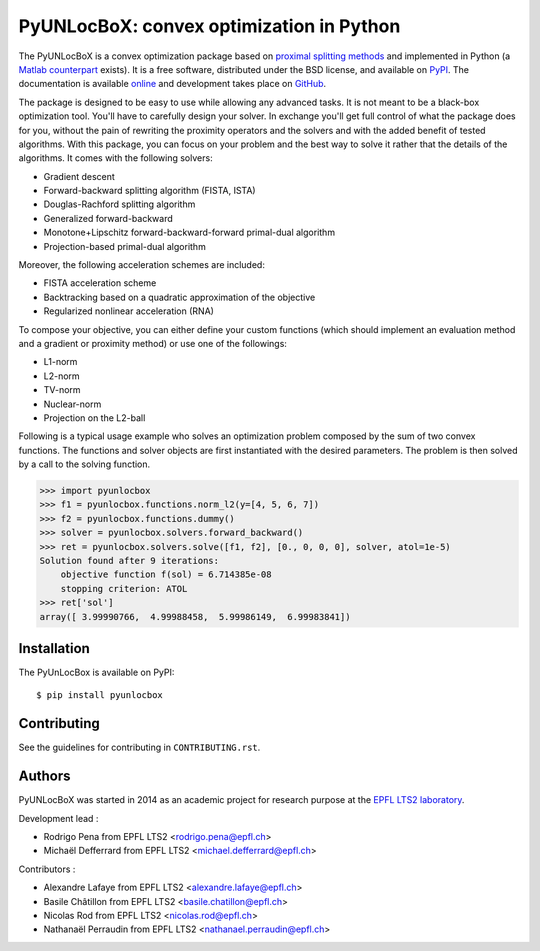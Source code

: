 =========================================
PyUNLocBoX: convex optimization in Python
=========================================

.. image:: https://readthedocs.org/projects/pyunlocbox/badge/?version=latest
   :target: https://pyunlocbox.readthedocs.io/en/latest/

.. image:: https://img.shields.io/travis/epfl-lts2/pyunlocbox.svg
   :target: https://travis-ci.org/epfl-lts2/pyunlocbox

.. image:: https://img.shields.io/coveralls/epfl-lts2/pyunlocbox.svg
   :target: https://coveralls.io/github/epfl-lts2/pyunlocbox

.. image:: https://img.shields.io/pypi/v/pyunlocbox.svg
   :target: https://pypi.python.org/pypi/pyunlocbox

.. image:: https://img.shields.io/pypi/l/pyunlocbox.svg
   :target: https://pypi.python.org/pypi/pyunlocbox

.. image:: https://img.shields.io/pypi/pyversions/pyunlocbox.svg
   :target: https://pypi.python.org/pypi/pyunlocbox

.. image:: https://img.shields.io/github/stars/epfl-lts2/pyunlocbox.svg?style=social
   :target: https://github.com/epfl-lts2/pyunlocbox

The PyUNLocBoX is a convex optimization package based on `proximal splitting
methods <https://en.wikipedia.org/wiki/Proximal_gradient_method>`_ and
implemented in Python (a `Matlab counterpart <https://lts2.epfl.ch/unlocbox>`_
exists). It is a free software, distributed under the BSD license, and
available on `PyPI <https://pypi.python.org/pypi/pyunlocbox>`_. The
documentation is available `online <https://pyunlocbox.readthedocs.io>`_ and
development takes place on `GitHub <https://github.com/epfl-lts2/pyunlocbox>`_.

The package is designed to be easy to use while allowing any advanced tasks. It
is not meant to be a black-box optimization tool. You'll have to carefully
design your solver. In exchange you'll get full control of what the package
does for you, without the pain of rewriting the proximity operators and the
solvers and with the added benefit of tested algorithms. With this package, you
can focus on your problem and the best way to solve it rather that the details
of the algorithms. It comes with the following solvers:

* Gradient descent
* Forward-backward splitting algorithm (FISTA, ISTA)
* Douglas-Rachford splitting algorithm
* Generalized forward-backward
* Monotone+Lipschitz forward-backward-forward primal-dual algorithm
* Projection-based primal-dual algorithm

Moreover, the following acceleration schemes are included:

* FISTA acceleration scheme
* Backtracking based on a quadratic approximation of the objective
* Regularized nonlinear acceleration (RNA)

To compose your objective, you can either define your custom functions (which
should implement an evaluation method and a gradient or proximity method) or
use one of the followings:

* L1-norm
* L2-norm
* TV-norm
* Nuclear-norm
* Projection on the L2-ball

Following is a typical usage example who solves an optimization problem
composed by the sum of two convex functions. The functions and solver objects
are first instantiated with the desired parameters. The problem is then solved
by a call to the solving function.

>>> import pyunlocbox
>>> f1 = pyunlocbox.functions.norm_l2(y=[4, 5, 6, 7])
>>> f2 = pyunlocbox.functions.dummy()
>>> solver = pyunlocbox.solvers.forward_backward()
>>> ret = pyunlocbox.solvers.solve([f1, f2], [0., 0, 0, 0], solver, atol=1e-5)
Solution found after 9 iterations:
    objective function f(sol) = 6.714385e-08
    stopping criterion: ATOL
>>> ret['sol']
array([ 3.99990766,  4.99988458,  5.99986149,  6.99983841])

Installation
------------

The PyUnLocBox is available on PyPI::

    $ pip install pyunlocbox

Contributing
------------

See the guidelines for contributing in ``CONTRIBUTING.rst``.


Authors
-------

PyUNLocBoX was started in 2014 as an academic project for research purpose at
the `EPFL LTS2 laboratory <https://lts2.epfl.ch>`_.

Development lead :

* Rodrigo Pena from EPFL LTS2 <rodrigo.pena@epfl.ch>
* Michaël Defferrard from EPFL LTS2 <michael.defferrard@epfl.ch>

Contributors :

* Alexandre Lafaye from EPFL LTS2 <alexandre.lafaye@epfl.ch>
* Basile Châtillon from EPFL LTS2 <basile.chatillon@epfl.ch>
* Nicolas Rod from EPFL LTS2 <nicolas.rod@epfl.ch>
* Nathanaël Perraudin from EPFL LTS2 <nathanael.perraudin@epfl.ch>
